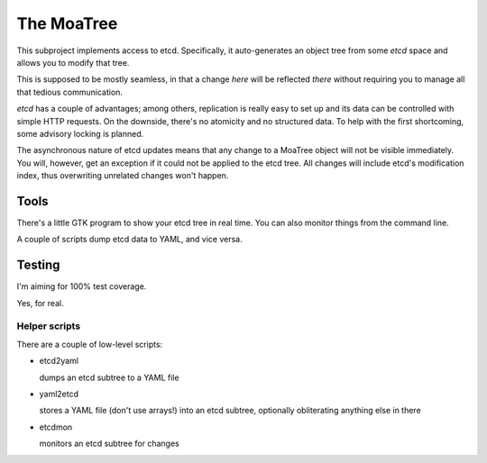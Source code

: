 ===========
The MoaTree
===========

This subproject implements access to etcd. Specifically, it auto-generates
an object tree from some `etcd` space and allows you to modify that tree.

This is supposed to be mostly seamless, in that a change *here* will be
reflected *there* without requiring you to manage all that tedious
communication.

`etcd` has a couple of advantages; among others, replication is really easy
to set up and its data can be controlled with simple HTTP requests. On the
downside, there's no atomicity and no structured data. To help with the
first shortcoming, some advisory locking is planned.

The asynchronous nature of etcd updates means that any change to a MoaTree
object will not be visible immediately. You will, however, get an exception
if it could not be applied to the etcd tree. All changes will include etcd's 
modification index, thus overwriting unrelated changes won't happen.

-----
Tools
-----

There's a little GTK program to show your etcd tree in real time.
You can also monitor things from the command line.

A couple of scripts dump etcd data to YAML, and vice versa.

-------
Testing
-------

I'm aiming for 100% test coverage.

Yes, for real.

Helper scripts
--------------

There are a couple of low-level scripts:

* etcd2yaml

  dumps an etcd subtree to a YAML file

* yaml2etcd

  stores a YAML file (don't use arrays!) into an etcd subtree, optionally
  obliterating anything else in there

* etcdmon

  monitors an etcd subtree for changes


